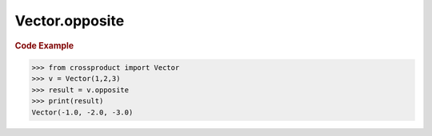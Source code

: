 Vector.opposite
===============

.. autoattribute:: crossproduct.crossproduct.Vector.opposite

.. rubric:: Code Example

.. code-block:: python

   >>> from crossproduct import Vector
   >>> v = Vector(1,2,3)
   >>> result = v.opposite
   >>> print(result)
   Vector(-1.0, -2.0, -3.0)
